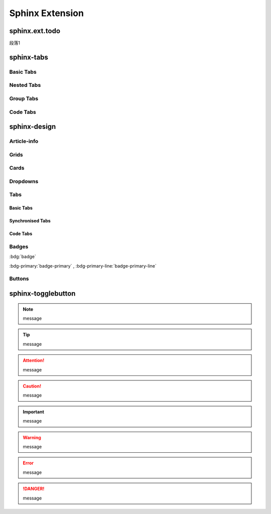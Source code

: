 
================
Sphinx Extension
================

sphinx.ext.todo
===============

.. todo::
    :class: danger

    class value is danger

| 段落1


.. todo::
	:class: warning

	class value is warning

sphinx-tabs
===========

Basic Tabs
----------

.. tabs::

	.. tab:: Apples

		Apples are green, or sometimes red.
	
	.. tab:: Pears

		Pears are yellow.
	
	.. tab:: Oranges

		Oranges are orange.


Nested Tabs
-----------

.. tabs::

	.. tab:: Stars

		.. tabs::

			.. tab:: The Sun

				The closest star to the Earth.
			
			.. tab:: Proxima Centauri

				The second closest star to the Earth.
			
	.. tab:: Planets

		.. tabs::

			.. tab:: Mercury

				The closest planet to the Sun.
			
			.. tab:: Venus

				The second closest planet to the Sun.

Group Tabs
----------

.. tabs::

	.. group-tab:: Linux

		Linux tab content - tab set 1
	
	.. group-tab:: Mac OS

		Mac OS tab content - tab set 1
	
	.. group-tab:: Windows

		Windows tab content - tab set 1

.. tabs::

	.. group-tab:: Linux

		Linux tab content - tab set 2
	
	.. group-tab:: Mac OS

		Mac OS tab content - tab set 2
	
	.. group-tab:: Windows

		Windows tab content - tab set 2

Code Tabs
---------

.. tabs::

	.. code-tab:: c

		int main(int argc, char *argv[])
		{
			return 0;
		}
	
	.. code-tab:: c++

		int main(int argc, char *argv[])
		{
			return 0;
		}
	
	.. code-tab:: py

		def main():
			return

sphinx-design
=============

Article-info
------------

.. article-info::
	:avatar: image/key_board.jpg
	:avatar-link: https://github.com/
	:avatar-outline: info
	:author: Author
	:date: Sep 14, 2023
	:read-time: 5 min read

.. article-info::
	:avatar: image/key_board.jpg
	:avatar-link: https://github.com/
	:avatar-outline: muted
	:author: Author
	:date: Sep 14, 2023
	:read-time: 5 min read
	:class-container: sd-p-2 sd-outline-muted sd-rounded-1


Grids
-----

.. grid:: 2
	:outline:
	:reverse:

	.. grid-item::

		Apple
	
	.. grid-item::

		Banana

.. grid:: 2

	.. grid-item::

		Apple
	
	.. grid-item::

		Banana

.. grid:: 2

	.. grid-item-card:: Title 1

		Apple
	
	.. grid-item-card:: Title 2

		Banana

.. grid:: 1 1 2 2
	:gutter: 1

	.. grid-item::

		.. grid:: 1 1 1 1
			:gutter: 1

			.. grid-item-card:: Item 1.1

				Multi-line

				content
			
			.. grid-item-card:: Item 1.2

				Content
			
	.. grid-item::

		.. grid:: 1 1 1 1
			:gutter: 1

			.. grid-item-card:: Item 2.1

				Content
			
			.. grid-item-card:: Item 2.2

				Content
			
			.. grid-item-card:: Item 2.3

.. grid:: 1 1 2 2
	:gutter: 1

	.. grid-item::
		:child-direction: row

		Item 1.1
		Item 1.2
			
	.. grid-item::
		:child-align: end

		Item 2.1
		Item 2.2
		Item 2.3


Cards
-----

.. card:: Card Title
	:width: 50%
	:text-align: center

	Card Content

.. card:: Card Title
	:text-align: left

	Card Content

.. card:: Card Title
	:width: 50%
	:text-align: right

	Card Content

.. card:: Card Title
	:text-align: justify

	Card Content

.. card:: Card Title

	Header
	^^^
	Card Content
	+++
	Footer

.. card:: Github
	:link: https://github.com/

	Click it to jump to Github website.

.. card-carousel:: 3

	.. card:: Card 1

		Content 1
	
	.. card:: Card 2

		Content 2
	
	.. card:: Card 3
	
	.. card:: Card 4
	
	.. card:: Card 5
	
	.. card:: Card 6

Dropdowns
---------

.. dropdown:: Title

	Content


Tabs
----

Basic Tabs
^^^^^^^^^^

.. tab-set::

	.. tab-item:: Label1

		Content 1
	
	.. tab-item:: Label2

		Content 2

Synchronised Tabs
^^^^^^^^^^^^^^^^^

.. tab-set::

	.. tab-item:: Label1
		:sync: key1

		Content 1
	
	.. tab-item:: Label2
		:sync: key2

		Content 2

.. tab-set::

	.. tab-item:: Label1
		:sync: key1

		Content 1
	
	.. tab-item:: Label2
		:sync: key2

		Content 2

Code Tabs
^^^^^^^^^

.. tab-set-code::

	.. code-block:: c

		int main(int argc, char *argv[])
		{
			printf("Hello world!\n");
			return 0;
		}

	.. code-block:: py

		if 'str' in list:
			print("true")


Badges
------

:bdg:`badge`

:bdg-primary:`badge-primary` , :bdg-primary-line:`badge-primary-line`

Buttons
-------

.. button-link:: https://github.com

.. button-link:: https://github.com
	:color: primary
	:outline: 
	:expand: 

	Github: primary

.. button-link:: https://github.com
	:color: secondary

	Github: secondary

.. button-link:: https://github.com
	:color: success

	Github: success

.. button-link:: https://github.com
	:color: info

	Github: info

.. button-link:: https://github.com
	:color: warning

	Github: warning

.. button-link:: https://github.com
	:color: danger

	Github: danger

.. button-link:: https://github.com
	:color: light

	Github: light

.. button-link:: https://github.com
	:color: muted

	Github: muted

.. button-link:: https://github.com
	:color: dark

	Github: dark

.. button-link:: https://github.com
	:color: white

	Github: white

.. button-link:: https://github.com
	:color: black

	Github: black


sphinx-togglebutton
===================

.. .. toggle::
.. 	:show:

.. 	Content

.. .. toggle::

.. 	Content

.. .. admonition:: What could be inside this warning?
.. 	:class: warning, dropdown, toggle-shown

.. 	Nothing happened, it's a joke!


.. note:: message

.. tip:: message

.. attention:: message

.. caution:: message



.. important:: message

.. warning:: message

.. error:: message

.. danger:: message

